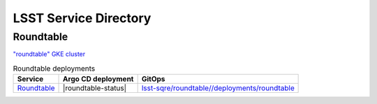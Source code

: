 ######################
LSST Service Directory
######################

Roundtable
==========

`"roundtable" GKE cluster <https://console.cloud.google.com/kubernetes/clusters/details/us-central1-a/roundtable?project=plasma-geode-127520&tab=details>`__

.. list-table:: Roundtable deployments
   :header-rows: 1

   * - Service
     - Argo CD deployment
     - GitOps
   * - `Roundtable <https://roundtable.lsst.io>`__
     - |roundtable-status|
     - `lsst-sqre/roundtable//deployments/roundtable <https://github.com/lsst-sqre/roundtable/tree/master/deployments/roundtable>`__
